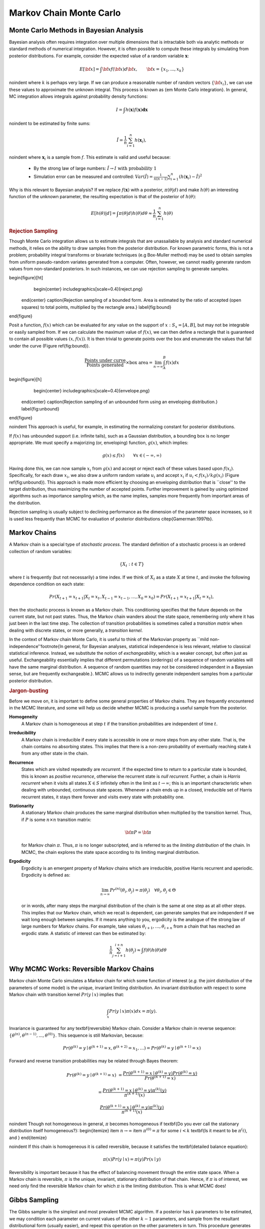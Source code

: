 .. default-role:: math

~~~~~~~~~~~~~~~~~~~~~~~~
Markov Chain Monte Carlo
~~~~~~~~~~~~~~~~~~~~~~~~



Monte Carlo Methods in Bayesian Analysis
~~~~~~~~~~~~~~~~~~~~~~~~~~~~~~~~~~~~~~~~


Bayesian analysis often requires integration over multiple dimensions that is intractable both via analytic methods or standard methods of numerical integration. However, it is often possible to compute these integrals by simulating from posterior distributions. For example, consider the expected value of a random variable `\mathbf{x}`:

.. math::
   
   E[{\bf x}] = \int {\bf x} f({\bf x}) d{\bf x}, \qquad
   {\bf x} = \{x_1,...,x_k\}
   

\noindent where `k` is perhaps very large. If we can produce a reasonable number of random vectors `\{{\bf x_i}\}`, we can use these values to approximate the unknown integral. This process is known as {\em Monte Carlo integration}. In general, MC integration allows integrals against probability density functions:

.. math::

   I = \int h(\mathbf{x}) f(\mathbf{x}) \mathbf{dx}


\noindent to be estimated by finite sums:

.. math::

   \hat{I} = \frac{1}{n}\sum_{i=1}^n h(\mathbf{x}_i),


\noindent where `\mathbf{x}_i` is a sample from `f`. This estimate is valid and useful because:

 * By the strong law of large numbers: `\hat{I} \rightarrow I   \mbox{   with probability 1}`
 * Simulation error can be measured and controlled: `Var(\hat{I}) = \frac{1}{n(n-1)}\sum_{i=1}^n (h(\mathbf{x}_i)-\hat{I})^2`


Why is this relevant to Bayesian analysis? If we replace `f(\mathbf{x})` with a posterior, `\pi(\theta|d)` and make `h(\theta)` an interesting function of the unknown parameter, the resulting expectation is that of the posterior of `h(\theta)`:

.. math::

   E[h(\theta)|d] = \int \pi(\theta|d) h(\theta) d\theta \approx \frac{1}{n}\sum_{i=1}^n h(\theta)


.. rubric:: Rejection Sampling

Though Monte Carlo integration allows us to estimate integrals that are unassailable by analysis and standard numerical methods, it relies on the ability to draw samples from the posterior distribution. For known parametric forms, this is not a problem; probability integral transforms or bivariate techniques (e.g Box-Muller method) may be used to obtain samples from uniform pseudo-random variates generated from a computer. Often, however, we cannot readily generate random values from non-standard posteriors. In such instances, we can use rejection sampling to generate samples.

\begin{figure}[ht]
        \begin{center}
        \includegraphics[scale=0.4]{reject.png}
    \end{center}
    \caption{Rejection sampling of a bounded form. Area is estimated by the ratio of accepted (open squares) to total points, multiplied by the rectangle area.}
    \label{fig:bound}
\end{figure}

Posit a function, `f(x)` which can be evaluated for any value on the support of `x:S_x = [A,B]`, but may not be integrable or easily sampled from. If we can calculate the maximum  value of `f(x)`, we can then define a rectangle that is guaranteed to contain all possible values `(x,f(x))`. It is then trivial to generate points over the box and enumerate the values that fall under the curve (Figure \ref{fig:bound}).

 .. math::
   
   \frac{\mbox{Points under curve}}{\mbox{Points generated}} \times \mbox{box area} = \lim_{n \to \infty} \int_A^B f(x) dx


\begin{figure}[h]
        \begin{center}
        \includegraphics[scale=0.4]{envelope.png}
    \end{center}
    \caption{Rejection sampling of an unbounded form using an enveloping distribution.}
    \label{fig:unbound}
\end{figure}

\noindent This approach is useful, for example, in estimating the normalizing constant for posterior distributions.

If `f(x)` has unbounded support (i.e. infinite tails), such as a Gaussian distribution, a bounding box is no longer appropriate. We must specify a majorizing (or, enveloping) function, `g(x)`, which implies:

.. math::
   
   g(x) \le  f(x) \qquad\forall x \in (-\infty,\infty)


Having done this, we can now sample `{x_i}` from `g(x)` and accept or reject each of these values based upon `f(x_i)`. Specifically, for each draw `x_i`, we also draw a uniform random variate `u_i` and accept `x_i` if `u_i < f(x_i)/kg(x_i)` (Figure \ref{fig:unbound}). This approach is made more efficient by choosing an enveloping distribution that is ``close'' to the target distribution, thus maximizing the number of accepted points. Further improvement is gained by using optimized algorithms such as importance sampling which, as the name implies, samples more frequently from important areas of the distribution.

Rejection sampling is usually subject to declining performance as the dimension of the parameter space increases, so it is used less frequently than MCMC for evaluation of posterior distributions \citep{Gamerman:1997tb}.

Markov Chains
~~~~~~~~~~~~~


A Markov chain is a special type of *stochastic process*. The standard definition of a stochastic process is an ordered collection of random variables:

.. math::
  
   \{X_t:t \in T\}


where `t` is frequently (but not necessarily) a time index. If we think of `X_t` as a state `X` at time `t`, and invoke the following dependence condition on each state:

.. math::

   Pr(X_{t+1}=x_{t+1} | X_t=x_t, X_{t-1}=x_{t-1},\ldots,X_0=x_0) = Pr(X_{t+1}=x_{t+1} | X_t=x_t),

then the stochastic process is known as a Markov chain. This conditioning specifies that the future depends on the current state, but not past states. Thus, the Markov chain wanders about the state space, remembering only where it has just been in the last time step. The collection of transition probabilities is sometimes called a *transition matrix* when dealing with discrete states, or more generally, a *transition kernel*. 

In the context of Markov chain Monte Carlo, it is useful to think of the Markovian property as ``mild non-independence''\footnote{In general, for Bayesian analyses, statistical independence is less relevant, relative to classical statistical inference. Instead, we substitute the notion of *exchangeability*, which is a weaker concept, but often just as useful. Exchangeability essentially implies that different permutations (orderings) of a sequence of random variables will have the same marginal distribution. A sequence of random quantities may not be considered independent in a Bayesian sense, but are frequently exchangeable.}. MCMC allows us to indirectly generate independent samples from a particular posterior distribution.


.. rubric:: Jargon-busting


Before we move on, it is important to define some general properties of Markov chains. They are frequently encountered in the MCMC literature, and some will help us decide whether MCMC is producing a useful sample from the posterior.


**Homogeneity**
  A Markov chain is homogeneous at step `t` if the transition probabilities are
  independent of time `t`.

**Irreducibility**
  A Markov chain is irreducible if every state is accessible in one or more 
  steps from any other state. That is, the chain contains no absorbing states.
  This implies that there is a non-zero probability of eventually reaching state
  `k` from any other state in the chain.

**Recurrence**
  States which are visited repeatedly are *recurrent*. If the expected time to 
  return to a particular state is bounded, this is known as 
  *positive recurrence*, otherwise the recurrent state is *null recurrent*. 
  Further, a chain is *Harris recurrent* when it visits all states `X \in S` 
  infinitely often in the limit as `t \to \infty`; this is an important 
  characteristic when dealing with unbounded, continuous state spaces. Whenever 
  a chain ends up in a closed, irreducible set of Harris recurrent states, it 
  stays there forever and visits every state with probability one.

**Stationarity**
  A stationary Markov chain produces the same marginal distribution when 
  multiplied by the transition kernel.  Thus, if `P` is some `n \times n` 
  transition matrix:

  .. math::

     {\bf \pi P} = {\bf \pi}

  for Markov chain `\pi`. Thus, `\pi` is no longer subscripted, and is referred 
  to as the *limiting distribution* of the chain. In MCMC, the chain explores 
  the state space according to its limiting marginal distribution.

**Ergodicity**
  Ergodicity is an emergent property of Markov chains which are irreducible, 
  positive Harris recurrent and aperiodic. Ergodicity is defined as:

  .. math::
 
     \lim_{n \to \infty} Pr^{(n)}(\theta_i,\theta_j) = \pi(\theta_j) \quad \forall \theta_i, \theta_j \in \Theta


  or in words, after many steps the marginal distribution of the chain is the 
  same at one step as at all other steps. This implies that our Markov chain, 
  which we recall is dependent, can generate samples that are independent if 
  we wait long enough between samples. If it means anything to you, ergodicity 
  is the analogue of the strong law of large numbers for Markov chains. For 
  example, take values `\theta_{i+1},\ldots,\theta_{i+n}` from a chain that has 
  reached an ergodic state. A statistic of interest can then be estimated by:

  .. math::

     \frac{1}{n}\sum_{j=i+1}^{i+n} h(\theta_j) \approx \int f(\theta) h(\theta) d\theta




Why MCMC Works: Reversible Markov Chains
~~~~~~~~~~~~~~~~~~~~~~~~~~~~~~~~~~~~~~~~


Markov chain Monte Carlo simulates a Markov chain for which some function of interest (*e.g.* the joint distribution of the parameters of some model) is the unique, invariant limiting distribution. An invariant distribution with respect to some Markov chain with transition kernel `Pr(y \mid x)` implies that:

.. math::

   \int_x Pr(y \mid x) \pi(x) dx = \pi(y).


Invariance is guaranteed for any \textbf{reversible} Markov chain. Consider a Markov chain in reverse sequence: `\{\theta^{(n)},\theta^{(n-1)},...,\theta^{(0)}\}`. This sequence is still Markovian, because:


.. math::

   Pr(\theta^{(k)}=y \mid \theta^{(k+1)}=x,\theta^{(k+2)}=x_1,\ldots ) = Pr(\theta^{(k)}=y \mid \theta^{(k+1)}=x)

Forward and reverse transition probabilities may be related through Bayes theorem:

.. math::

   Pr(\theta^{(k)}=y \mid \theta^{(k+1)}=x) &= \frac{Pr(\theta^{(k+1)}=x \mid \theta^{(k)}=y) Pr(\theta^{(k)}=y)}{Pr(\theta^{(k+1)}=x)} 

   &= \frac{Pr(\theta^{(k+1)}=x \mid \theta^{(k)}=y) \pi^{(k)}(y)}{\pi^{(k+1)}(x)} 



.. math::

   \frac{Pr(\theta^{(k+1)}=x \mid \theta^{(k)}=y) \pi^{(k)}(y)}{\pi^{(k+1)}(x)}


\noindent Though not homogeneous in general, `\pi` becomes homogeneous if \textbf{Do you ever call the stationary distribution itself homogeneous?}:
\begin{itemize}
\item `n \rightarrow \infty`
\item `\pi^{(0)}=\pi` for some `i < k` \textbf{Is it meant to be `\pi^(i)`, and }
\end{itemize}

\noindent If this chain is homogeneous it is called reversible, because it satisfies the \textbf{detailed balance equation}:

.. math::

   \pi(x)Pr(y \mid x) = \pi(y) Pr(x \mid y)

Reversibility is important because it has the effect of balancing movement through the entire state space. When a Markov chain is reversible, `\pi` is the unique, invariant, stationary distribution of that chain.
Hence, if `\pi` is of interest, we need only find the reversible Markov chain for which `\pi` is the limiting distribution. This is what MCMC does!


Gibbs Sampling
~~~~~~~~~~~~~~


The Gibbs sampler is the simplest and most prevalent MCMC algorithm. If a posterior has `k` parameters to be estimated, we may condition each parameter on current values of the other `k-1` parameters, and sample from the resultant distributional form (usually easier), and repeat this operation on the other parameters in turn. This procedure generates samples from the posterior distribution. Note that we have now combined Markov chains (conditional independence) and Monte Carlo techniques (estimation by simulation) to yield Markov chain Monte Carlo.

Here is a stereotypical Gibbs sampling algorithm:

\newcounter{lcount}
\begin{list}{\arabic{lcount}}
{\usecounter{lcount}}
\item Choose starting values for states (parameters): `{\bf \theta} = [\theta_1^{(0)},\theta_2^{(0)},\ldots,\theta_k^{(0)}]`
\item Initialize counter `j=1`
\item Draw the following values from each of the `k` conditional distributions:

.. math::

   \theta_1^{(j)} &\sim \pi(\theta_1 | \theta_2^{(j-1)},\theta_3^{(j-1)},\ldots,\theta_{k-1}^{(j-1)},\theta_k^{(j-1)}) 

   \theta_2^{(j)} &\sim \pi(\theta_2 | \theta_1^{(j)},\theta_3^{(j-1)},\ldots,\theta_{k-1}^{(j-1)},\theta_k^{(j-1)}) 

   \theta_3^{(j)} &\sim \pi(\theta_3 | \theta_1^{(j)},\theta_2^{(j)},\ldots,\theta_{k-1}^{(j-1)},\theta_k^{(j-1)}) 

   & \vdots 

   \theta_{k-1}^{(j)} &\sim \pi(\theta_{k-1} | \theta_1^{(j)},\theta_2^{(j)},\ldots,\theta_{k-2}^{(j)},\theta_k^{(j-1)}) 

   \theta_k^{(j)} &\sim \pi(\theta_k | \theta_1^{(j)},\theta_2^{(j)},\theta_4^{(j)},\ldots,\theta_{k-2}^{(j)},\theta_{k-1}^{(j)})


\item Increment `j` and repeat until convergence occurs.
\end{list}

As we can see from the algorithm, each distribution is conditioned on the last iteration of its chain values, constituting a Markov chain as advertised. The Gibbs sampler has all of the important properties outlined in the previous section: it is aperiodic, homogeneous and ergodic. Once the sampler converges, all subsequent samples are from the target distribution. This convergence occurs at a geometric rate.


The Metropolis-Hastings Algorithm
~~~~~~~~~~~~~~~~~~~~~~~~~~~~~~~~~


The key to success in applying the Gibbs sampler to the estimation of Bayesian posteriors is being able to specify the form of the complete conditionals of `{\bf \theta}`. In fact, the algorithm cannot be implemented without them. Of course, the posterior conditionals cannot always be neatly specified. In contrast to the Gibbs algorithm, the Metropolis-Hastings algorithm generates candidate state transitions from an alternate distribution, and accepts or rejects each candidate probabilistically.

Let us first consider a simple Metropolis-Hastings algorithm for a single parameter, `\theta`. We will use a standard sampling distribution, referred to as the *proposal distribution*, to produce candidate variables `q_t(\theta^{\prime} | \theta)`. That is, the generated value, `\theta^{\prime}`, is a *possible* next value for `\theta` at step `t+1`. We also need to be able to calculate the probability of moving back to the original value from the candidate, or `q_t(\theta | \theta^{\prime})`. These probabilistic ingredients are used to define an *acceptance ratio*:

.. math::

   a(\theta^{\prime},\theta) = \frac{q_t(\theta^{\prime} | \theta) \pi(\theta^{\prime})}{q_t(\theta | \theta^{\prime}) \pi(\theta)}


\noindent The value of `\theta^{(t+1)}` is then determined by:

.. math::

   \theta^{(t+1)} = \left\{\begin{array}{l@{\quad \mbox{with prob.} \quad}l}\theta^{\prime} & \min(a(\theta^{\prime},\theta),1) \\ \theta^{(t)} & 1 - \min(a(\theta^{\prime},\theta),1) \end{array}\right.


\noindent This transition kernel implies that movement is not guaranteed at every step. It only occurs if the suggested transition is likely based on the acceptance ratio.

A single iteration of the Metropolis-Hastings algorithm proceeds as follows:

\newcounter{lcount2}
\begin{list}{\arabic{lcount2}}
{\usecounter{lcount2}}
\item Sample `\theta^{\prime}` from `q(\theta^{\prime} | \theta^{(t)})`.
\item Generate a Uniform[0,1] random variate `u`.
\item If `a(\theta^{\prime},\theta) > u` then `\theta^{(t+1)} = \theta^{\prime}`, otherwise `\theta^{(t+1)} = \theta^{(t)}`.
\end{list}

\noindent The original form of the algorithm specified by Metropolis required that `q_t(\theta^{\prime} | \theta) = q_t(\theta | \theta^{\prime})`, which reduces `a(\theta^{\prime},\theta)` to `\pi(\theta^{\prime})/\pi(\theta)`, but this is not necessary. In either case, the state moves to high-density points in the distribution with high probability, and to low-density points with low probability. After convergence, the Metropolis-Hastings algorithm describes the full target posterior density, so all points are recurrent.


.. rubric:: Random-walk Metropolis-Hastings



A practical implementation of the Metropolis-Hastings algorithm makes use of a random-walk proposal. Recall that a random walk is a Markov chain that evolves according to:


.. math::

   \theta^{(t+1)} &= \theta^{(t)} + \epsilon_t \\

   \epsilon_t &\sim f(\phi)



As applied to the MCMC sampling, the random walk is used as a proposal distribution, whereby dependent proposals are generated according to:

.. math::
 
   q(\theta^{\prime} | \theta^{(t)}) = f(\theta^{\prime} - \theta^{(t)}) = \theta^{(t)} + \epsilon_t


Generally, the density generating `\epsilon_t` is symmetric about zero, resulting in a symmetric chain. Chain symmetry implies that `q(\theta^{\prime} | \theta^{(t)}) = q(\theta^{(t)} | \theta^{\prime})`, which reduces the Metropolis-Hastings acceptance ratio to:

.. math::

   a(\theta^{\prime},\theta) = \frac{\pi(\theta^{\prime})}{\pi(\theta)}


The choice of the random walk distribution for `\epsilon_t` is frequently a normal or Student's `t` density, but it may be any distribution that generates an irreducible proposal chain.

An important consideration is the specification of the scale parameter for the random walk error distribution. Large values produce random walk steps that are highly exploratory, but tend to produce proposal values in the tails of the target distribution, potentially resulting in very small acceptance rates. Conversely, small values tend to be accepted more frequently, since they tend to produce proposals close to the current parameter value, but may result in chains that mix very slowly. Some simulation studies suggest optimal acceptance rates in the range of 20-50\%. It is often worthwhile to optimize the proposal variance by iteratively adjusting its value, according to observed acceptance rates early in the MCMC simulation \citep{Gamerman:1997tb}.
